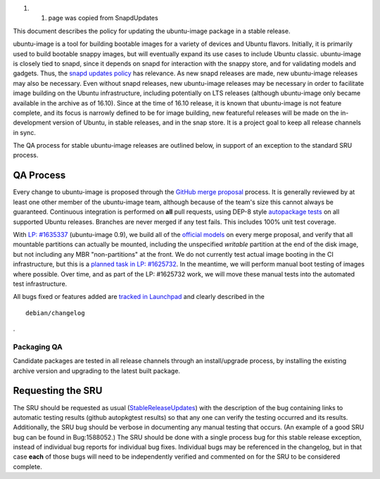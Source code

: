 #. 

   #. page was copied from SnapdUpdates

This document describes the policy for updating the ubuntu-image package
in a stable release.

ubuntu-image is a tool for building bootable images for a variety of
devices and Ubuntu flavors. Initially, it is primarily used to build
bootable snappy images, but will eventually expand its use cases to
include Ubuntu classic. ubuntu-image is closely tied to snapd, since it
depends on snapd for interaction with the snappy store, and for
validating models and gadgets. Thus, the `snapd updates
policy <SnapdUpdates>`__ has relevance. As new snapd releases are made,
new ubuntu-image releases may also be necessary. Even without snapd
releases, new ubuntu-image releases may be necessary in order to
facilitate image building on the Ubuntu infrastructure, including
potentially on LTS releases (although ubuntu-image only became available
in the archive as of 16.10). Since at the time of 16.10 release, it is
known that ubuntu-image is not feature complete, and its focus is
narrowly defined to be for image building, new featureful releases will
be made on the in-development version of Ubuntu, in stable releases, and
in the snap store. It is a project goal to keep all release channels in
sync.

The QA process for stable ubuntu-image releases are outlined below, in
support of an exception to the standard SRU process.

.. _qa_process:

QA Process
----------

Every change to ubuntu-image is proposed through the `GitHub merge
proposal <https://github.com/CanonicalLtd/ubuntu-image>`__ process. It
is generally reviewed by at least one other member of the ubuntu-image
team, although because of the team's size this cannot always be
guaranteed. Continuous integration is performed on **all** pull
requests, using DEP-8 style `autopackage
tests <http://autopkgtest.ubuntu.com/packages/ubuntu-image>`__ on all
supported Ubuntu releases. Branches are never merged if any test fails.
This includes 100% unit test coverage.

With `LP:
#1635337 <https://bugs.launchpad.net/ubuntu-image/+bug/1635337>`__
(ubuntu-image 0.9), we build all of the `official
models <http://people.canonical.com/~vorlon/official-models/>`__ on
every merge proposal, and verify that all mountable partitions can
actually be mounted, including the unspecified *writable* partition at
the end of the disk image, but not including any MBR "non-partitions" at
the front. We do not currently test actual image booting in the CI
infrastructure, but this is a `planned task in LP:
#1625732 <https://bugs.launchpad.net/ubuntu-image/+bug/1625732>`__. In
the meantime, we will perform manual boot testing of images where
possible. Over time, and as part of the LP: #1625732 work, we will move
these manual tests into the automated test infrastructure.

All bugs fixed or features added are `tracked in
Launchpad <https://bugs.launchpad.net/ubuntu-image>`__ and clearly
described in the

::

   debian/changelog

.

.. _packaging_qa:

Packaging QA
~~~~~~~~~~~~

Candidate packages are tested in all release channels through an
install/upgrade process, by installing the existing archive version and
upgrading to the latest built package.

.. _requesting_the_sru:

Requesting the SRU
------------------

The SRU should be requested as usual
(`StableReleaseUpdates <StableReleaseUpdates>`__) with the description
of the bug containing links to automatic testing results (github
autopkgtest results) so that any one can verify the testing occurred and
its results. Additionally, the SRU bug should be verbose in documenting
any manual testing that occurs. (An example of a good SRU bug can be
found in Bug:1588052.) The SRU should be done with a single process bug
for this stable release exception, instead of individual bug reports for
individual bug fixes. Individual bugs may be referenced in the
changelog, but in that case **each** of those bugs will need to be
independently verified and commented on for the SRU to be considered
complete.
